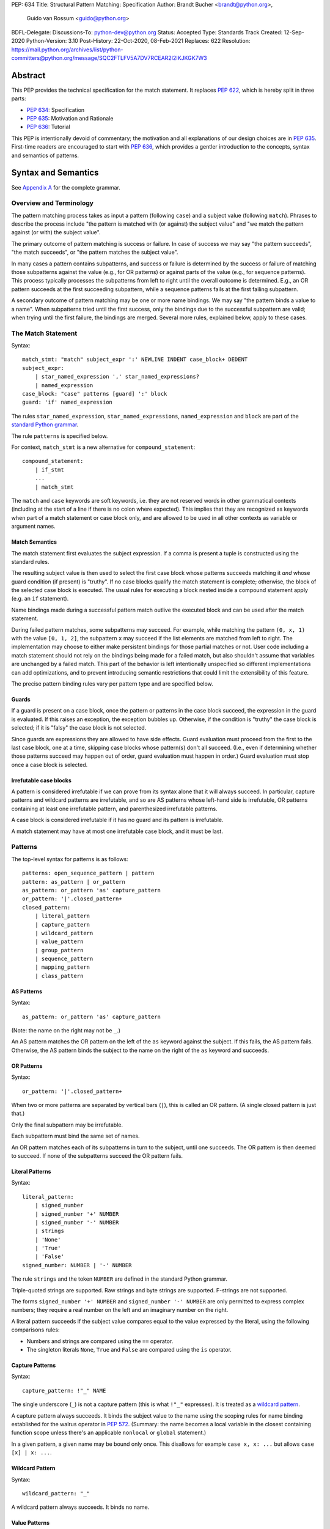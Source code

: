 PEP: 634
Title: Structural Pattern Matching: Specification
Author: Brandt Bucher <brandt@python.org>,
        Guido van Rossum <guido@python.org>
BDFL-Delegate:
Discussions-To: python-dev@python.org
Status: Accepted
Type: Standards Track
Created: 12-Sep-2020
Python-Version: 3.10
Post-History: 22-Oct-2020, 08-Feb-2021
Replaces: 622
Resolution: https://mail.python.org/archives/list/python-committers@python.org/message/SQC2FTLFV5A7DV7RCEAR2I2IKJKGK7W3


Abstract
========

This PEP provides the technical specification for the match
statement.  It replaces :pep:`622`, which is hereby split in three parts:

- :pep:`634`: Specification
- :pep:`635`: Motivation and Rationale
- :pep:`636`: Tutorial

This PEP is intentionally devoid of commentary; the motivation and all
explanations of our design choices are in :pep:`635`.  First-time readers
are encouraged to start with :pep:`636`, which provides a gentler
introduction to the concepts, syntax and semantics of patterns.


Syntax and Semantics
====================

See `Appendix A <634-appendix-a_>`_ for the complete grammar.

Overview and Terminology
------------------------

The pattern matching process takes as input a pattern (following
``case``) and a subject value (following ``match``).  Phrases to
describe the process include "the pattern is matched with (or against)
the subject value" and "we match the pattern against (or with) the
subject value".

The primary outcome of pattern matching is success or failure.  In
case of success we may say "the pattern succeeds", "the match
succeeds", or "the pattern matches the subject value".

In many cases a pattern contains subpatterns, and success or failure
is determined by the success or failure of matching those subpatterns
against the value (e.g., for OR patterns) or against parts of the
value (e.g., for sequence patterns).  This process typically processes
the subpatterns from left to right until the overall outcome is
determined.  E.g., an OR pattern succeeds at the first succeeding
subpattern, while a sequence patterns fails at the first failing
subpattern.

A secondary outcome of pattern matching may be one or more name
bindings.  We may say "the pattern binds a value to a name".  When
subpatterns tried until the first success, only the bindings due to
the successful subpattern are valid; when trying until the first
failure, the bindings are merged.  Several more rules, explained
below, apply to these cases.


The Match Statement
-------------------

Syntax::

  match_stmt: "match" subject_expr ':' NEWLINE INDENT case_block+ DEDENT
  subject_expr:
      | star_named_expression ',' star_named_expressions?
      | named_expression
  case_block: "case" patterns [guard] ':' block
  guard: 'if' named_expression

The rules ``star_named_expression``, ``star_named_expressions``,
``named_expression`` and ``block`` are part of the `standard Python
grammar <https://docs.python.org/3.10/reference/grammar.html>`_.

The rule ``patterns`` is specified below.

For context, ``match_stmt`` is a new alternative for
``compound_statement``::

  compound_statement:
      | if_stmt
      ...
      | match_stmt


The ``match`` and ``case`` keywords are soft keywords, i.e. they are
not reserved words in other grammatical contexts (including at the
start of a line if there is no colon where expected).  This implies
that they are recognized as keywords when part of a match
statement or case block only, and are allowed to be used in all
other contexts as variable or argument names.


Match Semantics
^^^^^^^^^^^^^^^

The match statement first evaluates the subject expression.  If a
comma is present a tuple is constructed using the standard rules.

The resulting subject value is then used to select the first case
block whose patterns succeeds matching it *and* whose guard condition
(if present) is "truthy".  If no case blocks qualify the match
statement is complete; otherwise, the block of the selected case block
is executed.  The usual rules for executing a block nested inside a
compound statement apply (e.g. an ``if`` statement).

Name bindings made during a successful pattern match outlive the
executed block and can be used after the match statement.

During failed pattern matches, some subpatterns may succeed. For
example, while matching the pattern ``(0, x, 1)`` with the value ``[0,
1, 2]``, the subpattern ``x`` may succeed if the list elements are
matched from left to right.  The implementation may choose to either
make persistent bindings for those partial matches or not. User code
including a match statement should not rely on the bindings being
made for a failed match, but also shouldn't assume that variables are
unchanged by a failed match.  This part of the behavior is left
intentionally unspecified so different implementations can add
optimizations, and to prevent introducing semantic restrictions that
could limit the extensibility of this feature.

The precise pattern binding rules vary per pattern type and are
specified below.


.. _634-guards:

Guards
^^^^^^

If a guard is present on a case block, once the pattern or patterns in
the case block succeed, the expression in the guard is evaluated.  If
this raises an exception, the exception bubbles up.  Otherwise, if the
condition is "truthy" the case block is selected; if it is "falsy" the
case block is not selected.

Since guards are expressions they are allowed to have side effects.
Guard evaluation must proceed from the first to the last case block,
one at a time, skipping case blocks whose pattern(s) don't all
succeed.  (I.e., even if determining whether those patterns succeed
may happen out of order, guard evaluation must happen in order.)
Guard evaluation must stop once a case block is selected.


Irrefutable case blocks
^^^^^^^^^^^^^^^^^^^^^^^

A pattern is considered irrefutable if we can prove from its syntax
alone that it will always succeed.  In particular, capture patterns
and wildcard patterns are irrefutable, and so are AS patterns whose
left-hand side is irrefutable, OR patterns containing at least
one irrefutable pattern, and parenthesized irrefutable patterns.

A case block is considered irrefutable if it has no guard and its
pattern is irrefutable.

A match statement may have at most one irrefutable case block, and it
must be last.


.. _634-patterns:

Patterns
--------

The top-level syntax for patterns is as follows::

  patterns: open_sequence_pattern | pattern
  pattern: as_pattern | or_pattern
  as_pattern: or_pattern 'as' capture_pattern
  or_pattern: '|'.closed_pattern+
  closed_pattern:
      | literal_pattern
      | capture_pattern
      | wildcard_pattern
      | value_pattern
      | group_pattern
      | sequence_pattern
      | mapping_pattern
      | class_pattern


AS Patterns
^^^^^^^^^^^

Syntax::

  as_pattern: or_pattern 'as' capture_pattern

(Note: the name on the right may not be ``_``.)

An AS pattern matches the OR pattern on the left of the ``as``
keyword against the subject.  If this fails, the AS pattern fails.
Otherwise, the AS pattern binds the subject to the name on the right
of the ``as`` keyword and succeeds.


OR Patterns
^^^^^^^^^^^

Syntax::

  or_pattern: '|'.closed_pattern+

When two or more patterns are separated by vertical bars (``|``),
this is called an OR pattern.  (A single closed pattern is just that.)

Only the final subpattern may be irrefutable.

Each subpattern must bind the same set of names.

An OR pattern matches each of its subpatterns in turn to the subject,
until one succeeds.  The OR pattern is then deemed to succeed.
If none of the subpatterns succeed the OR pattern fails.


.. _634-literal_pattern:

Literal Patterns
^^^^^^^^^^^^^^^^

Syntax::

  literal_pattern:
      | signed_number
      | signed_number '+' NUMBER
      | signed_number '-' NUMBER
      | strings
      | 'None'
      | 'True'
      | 'False'
  signed_number: NUMBER | '-' NUMBER

The rule ``strings`` and the token ``NUMBER`` are defined in the
standard Python grammar.

Triple-quoted strings are supported.  Raw strings and byte strings
are supported.  F-strings are not supported.

The forms ``signed_number '+' NUMBER`` and ``signed_number '-'
NUMBER`` are only permitted to express complex numbers; they require a
real number on the left and an imaginary number on the right.

A literal pattern succeeds if the subject value compares equal to the
value expressed by the literal, using the following comparisons rules:

- Numbers and strings are compared using the ``==`` operator.

- The singleton literals ``None``, ``True`` and ``False`` are compared
  using the ``is`` operator.


.. _634-capture_pattern:

Capture Patterns
^^^^^^^^^^^^^^^^

Syntax::

  capture_pattern: !"_" NAME

The single underscore (``_``) is not a capture pattern (this is what
``!"_"`` expresses).  It is treated as a `wildcard pattern`_.

A capture pattern always succeeds.  It binds the subject value to the
name using the scoping rules for name binding established for the
walrus operator in :pep:`572`.  (Summary: the name becomes a local
variable in the closest containing function scope unless there's an
applicable ``nonlocal`` or ``global`` statement.)

In a given pattern, a given name may be bound only once.  This
disallows for example ``case x, x: ...`` but allows ``case [x] | x:
...``.


.. _634-wildcard_pattern:

Wildcard Pattern
^^^^^^^^^^^^^^^^

Syntax::

    wildcard_pattern: "_"

A wildcard pattern always succeeds.  It binds no name.


Value Patterns
^^^^^^^^^^^^^^

Syntax::

  value_pattern: attr
  attr: name_or_attr '.' NAME
  name_or_attr: attr | NAME

The dotted name in the pattern is looked up using the standard Python
name resolution rules.  However, when the same value pattern occurs
multiple times in the same match statement, the interpreter may cache
the first value found and reuse it, rather than repeat the same
lookup.  (To clarify, this cache is strictly tied to a given execution
of a given match statement.)

The pattern succeeds if the value found thus compares equal to the
subject value (using the ``==`` operator).


Group Patterns
^^^^^^^^^^^^^^

Syntax::

  group_pattern: '(' pattern ')'

(For the syntax of ``pattern``, see Patterns above.  Note that it
contains no comma -- a parenthesized series of items with at least one
comma is a sequence pattern, as is ``()``.)

A parenthesized pattern has no additional syntax.  It allows users to
add parentheses around patterns to emphasize the intended grouping.


.. _634-sequence_pattern:

Sequence Patterns
^^^^^^^^^^^^^^^^^

Syntax::

  sequence_pattern:
    | '[' [maybe_sequence_pattern] ']'
    | '(' [open_sequence_pattern] ')'
  open_sequence_pattern: maybe_star_pattern ',' [maybe_sequence_pattern]
  maybe_sequence_pattern: ','.maybe_star_pattern+ ','?
  maybe_star_pattern: star_pattern | pattern
  star_pattern: '*' (capture_pattern | wildcard_pattern)

(Note that a single parenthesized pattern without a trailing comma is
a group pattern, not a sequence pattern.  However a single pattern
enclosed in ``[...]`` is still a sequence pattern.)

There is no semantic difference between a sequence pattern using
``[...]``, a sequence pattern using ``(...)``, and an open sequence
pattern.

A sequence pattern may contain at most one star subpattern.  The star
subpattern may occur in any position.  If no star subpattern is
present, the sequence pattern is a fixed-length sequence pattern;
otherwise it is a variable-length sequence pattern.

For a sequence pattern to succeed the subject must be a sequence,
where being a sequence is defined as its class being one of the following:

- a class that inherits from ``collections.abc.Sequence``
- a Python class that has been registered as a ``collections.abc.Sequence``
- a builtin class that has its ``Py_TPFLAGS_SEQUENCE`` bit set
- a class that inherits from any of the above (including classes defined *before* a
  parent's ``Sequence`` registration)

The following standard library classes will have their ``Py_TPFLAGS_SEQUENCE``
bit set:

- ``array.array``
- ``collections.deque``
- ``list``
- ``memoryview``
- ``range``
- ``tuple``

.. note::

  Although ``str``, ``bytes``, and ``bytearray`` are usually
  considered sequences, they are not included in the above list and do
  not match sequence patterns.

A fixed-length sequence pattern fails if the length of the subject
sequence is not equal to the number of subpatterns.

A variable-length sequence pattern fails if the length of the subject
sequence is less than the number of non-star subpatterns.

The length of the subject sequence is obtained using the builtin
``len()`` function (i.e., via the ``__len__`` protocol).  However, the
interpreter may cache this value in a similar manner as described for
value patterns.

A fixed-length sequence pattern matches the subpatterns to
corresponding items of the subject sequence, from left to right.
Matching stops (with a failure) as soon as a subpattern fails.  If all
subpatterns succeed in matching their corresponding item, the sequence
pattern succeeds.

A variable-length sequence pattern first matches the leading non-star
subpatterns to the corresponding items of the subject sequence, as for
a fixed-length sequence.  If this succeeds, the star subpattern
matches a list formed of the remaining subject items, with items
removed from the end corresponding to the non-star subpatterns
following the star subpattern.  The remaining non-star subpatterns are
then matched to the corresponding subject items, as for a fixed-length
sequence.


.. _634-mapping_pattern:

Mapping Patterns
^^^^^^^^^^^^^^^^

Syntax::

  mapping_pattern: '{' [items_pattern] '}'
  items_pattern: ','.key_value_pattern+ ','?
  key_value_pattern:
      | (literal_pattern | value_pattern) ':' pattern
      | double_star_pattern
  double_star_pattern: '**' capture_pattern

(Note that ``**_`` is disallowed by this syntax.)

A mapping pattern may contain at most one double star pattern,
and it must be last.

A mapping pattern may not contain duplicate key values.
(If all key patterns are literal patterns this is considered a
syntax error; otherwise this is a runtime error and will
raise ``ValueError``.)

For a mapping pattern to succeed the subject must be a mapping,
where being a mapping is defined as its class being one of the following:

- a class that inherits from ``collections.abc.Mapping``
- a Python class that has been registered as a ``collections.abc.Mapping``
- a builtin class that has its ``Py_TPFLAGS_MAPPING`` bit set
- a class that inherits from any of the above  (including classes defined *before* a
  parent's ``Mapping`` registration)

The standard library classes ``dict`` and ``mappingproxy`` will have their ``Py_TPFLAGS_MAPPING``
bit set.

A mapping pattern succeeds if every key given in the mapping pattern
is present in the subject mapping, and the pattern for
each key matches the corresponding item of the subject mapping. Keys
are always compared with the ``==`` operator.  If a ``'**'
NAME`` form is present, that name is bound to a ``dict`` containing
remaining key-value pairs from the subject mapping.

If duplicate keys are detected in the mapping pattern, the pattern is
considered invalid, and a ``ValueError`` is raised.

Key-value pairs are matched using the two-argument form of the
subject's ``get()`` method.  As a consequence, matched key-value pairs
must already be present in the mapping, and not created on-the-fly by
``__missing__`` or ``__getitem__``.  For example,
``collections.defaultdict`` instances will only be matched by patterns
with keys that were already present when the match statement was
entered.


.. _634-class_pattern:

Class Patterns
^^^^^^^^^^^^^^

Syntax::

  class_pattern:
      | name_or_attr '(' [pattern_arguments ','?] ')'
  pattern_arguments:
      | positional_patterns [',' keyword_patterns]
      | keyword_patterns
  positional_patterns: ','.pattern+
  keyword_patterns: ','.keyword_pattern+
  keyword_pattern: NAME '=' pattern

A class pattern may not repeat the same keyword multiple times.

If ``name_or_attr`` is not an instance of the builtin ``type``,
``TypeError`` is raised.

A class pattern fails if the subject is not an instance of ``name_or_attr``.
This is tested using ``isinstance()``.

If no arguments are present, the pattern succeeds if the ``isinstance()``
check succeeds.  Otherwise:

- If only keyword patterns are present, they are processed as follows,
  one by one:

  - The keyword is looked up as an attribute on the subject.

    - If this raises an exception other than ``AttributeError``,
      the exception bubbles up.

    - If this raises ``AttributeError`` the class pattern fails.

    - Otherwise, the subpattern associated with the keyword is matched
      against the attribute value.  If this fails, the class pattern fails.
      If it succeeds, the match proceeds to the next keyword.

  - If all keyword patterns succeed, the class pattern as a whole succeeds.

- If any positional patterns are present, they are converted to keyword
  patterns (see below) and treated as additional keyword patterns,
  preceding the syntactic keyword patterns (if any).

Positional patterns are converted to keyword patterns using the
``__match_args__`` attribute on the class designated by ``name_or_attr``,
as follows:

- For a number of built-in types (specified below),
  a single positional subpattern is accepted which will match
  the entire subject. (Keyword patterns work as for other types here.)
- The equivalent of ``getattr(cls, "__match_args__", ()))`` is called.
- If this raises an exception the exception bubbles up.
- If the returned value is not a tuple, the conversion fails
  and ``TypeError`` is raised.
- If there are more positional patterns than the length of
  ``__match_args__`` (as obtained using ``len()``), ``TypeError`` is raised.
- Otherwise, positional pattern ``i`` is converted to a keyword pattern
  using ``__match_args__[i]`` as the keyword,
  provided it the latter is a string;
  if it is not, ``TypeError`` is raised.
- For duplicate keywords, ``TypeError`` is raised.

Once the positional patterns have been converted to keyword patterns,
the match proceeds as if there were only keyword patterns.

As mentioned above, for the following built-in types the handling of
positional subpatterns is different:
``bool``, ``bytearray``, ``bytes``, ``dict``, ``float``,
``frozenset``, ``int``, ``list``, ``set``, ``str``, and ``tuple``.

This behavior is roughly equivalent to the following::

  class C:
      __match_args__ = ("__match_self_prop__",)
      @property
      def __match_self_prop__(self):
          return self


Side Effects and Undefined Behavior
===================================

The only side-effect produced explicitly by the matching process is
the binding of names.  However, the process relies on attribute
access, instance checks, ``len()``, equality and item access on the
subject and some of its components.  It also evaluates value
patterns and the class name of class patterns.  While none of those
typically create any side-effects, in theory they could.  This
proposal intentionally leaves out any specification of what methods
are called or how many times.  This behavior is therefore undefined
and user code should not rely on it.

Another undefined behavior is the binding of variables by capture
patterns that are followed (in the same case block) by another pattern
that fails.  These may happen earlier or later depending on the
implementation strategy, the only constraint being that capture
variables must be set before guards that use them explicitly are
evaluated.  If a guard consists of an ``and`` clause, evaluation of
the operands may even be interspersed with pattern matching, as long
as left-to-right evaluation order is maintained.


The Standard Library
====================

To facilitate the use of pattern matching, several changes will be
made to the standard library:

- Namedtuples and dataclasses will have auto-generated
  ``__match_args__``.

- For dataclasses the order of attributes in the generated
  ``__match_args__`` will be the same as the order of corresponding
  arguments in the generated ``__init__()`` method.  This includes the
  situations where attributes are inherited from a superclass.  Fields
  with ``init=False`` are excluded from ``__match_args__``.

In addition, a systematic effort will be put into going through
existing standard library classes and adding ``__match_args__`` where
it looks beneficial.


.. _634-appendix-a:

Appendix A -- Full Grammar
==========================

Here is the full grammar for ``match_stmt``.  This is an additional
alternative for ``compound_stmt``.  Remember that ``match`` and
``case`` are soft keywords, i.e. they are not reserved words in other
grammatical contexts (including at the start of a line if there is no
colon where expected).  By convention, hard keywords use single quotes
while soft keywords use double quotes.

Other notation used beyond standard EBNF:

- ``SEP.RULE+`` is shorthand for ``RULE (SEP RULE)*``
- ``!RULE`` is a negative lookahead assertion

::

  match_stmt: "match" subject_expr ':' NEWLINE INDENT case_block+ DEDENT
  subject_expr:
      | star_named_expression ',' [star_named_expressions]
      | named_expression
  case_block: "case" patterns [guard] ':' block
  guard: 'if' named_expression

  patterns: open_sequence_pattern | pattern
  pattern: as_pattern | or_pattern
  as_pattern: or_pattern 'as' capture_pattern
  or_pattern: '|'.closed_pattern+
  closed_pattern:
      | literal_pattern
      | capture_pattern
      | wildcard_pattern
      | value_pattern
      | group_pattern
      | sequence_pattern
      | mapping_pattern
      | class_pattern

  literal_pattern:
      | signed_number !('+' | '-')
      | signed_number '+' NUMBER
      | signed_number '-' NUMBER
      | strings
      | 'None'
      | 'True'
      | 'False'
  signed_number: NUMBER | '-' NUMBER

  capture_pattern: !"_" NAME !('.' | '(' | '=')

  wildcard_pattern: "_"

  value_pattern: attr !('.' | '(' | '=')
  attr: name_or_attr '.' NAME
  name_or_attr: attr | NAME

  group_pattern: '(' pattern ')'

  sequence_pattern:
    | '[' [maybe_sequence_pattern] ']'
    | '(' [open_sequence_pattern] ')'
  open_sequence_pattern: maybe_star_pattern ',' [maybe_sequence_pattern]
  maybe_sequence_pattern: ','.maybe_star_pattern+ ','?
  maybe_star_pattern: star_pattern | pattern
  star_pattern: '*' (capture_pattern | wildcard_pattern)

  mapping_pattern: '{' [items_pattern] '}'
  items_pattern: ','.key_value_pattern+ ','?
  key_value_pattern:
      | (literal_pattern | value_pattern) ':' pattern
      | double_star_pattern
  double_star_pattern: '**' capture_pattern

  class_pattern:
      | name_or_attr '(' [pattern_arguments ','?] ')'
  pattern_arguments:
      | positional_patterns [',' keyword_patterns]
      | keyword_patterns
  positional_patterns: ','.pattern+
  keyword_patterns: ','.keyword_pattern+
  keyword_pattern: NAME '=' pattern


Copyright
=========

This document is placed in the public domain or under the
CC0-1.0-Universal license, whichever is more permissive.
